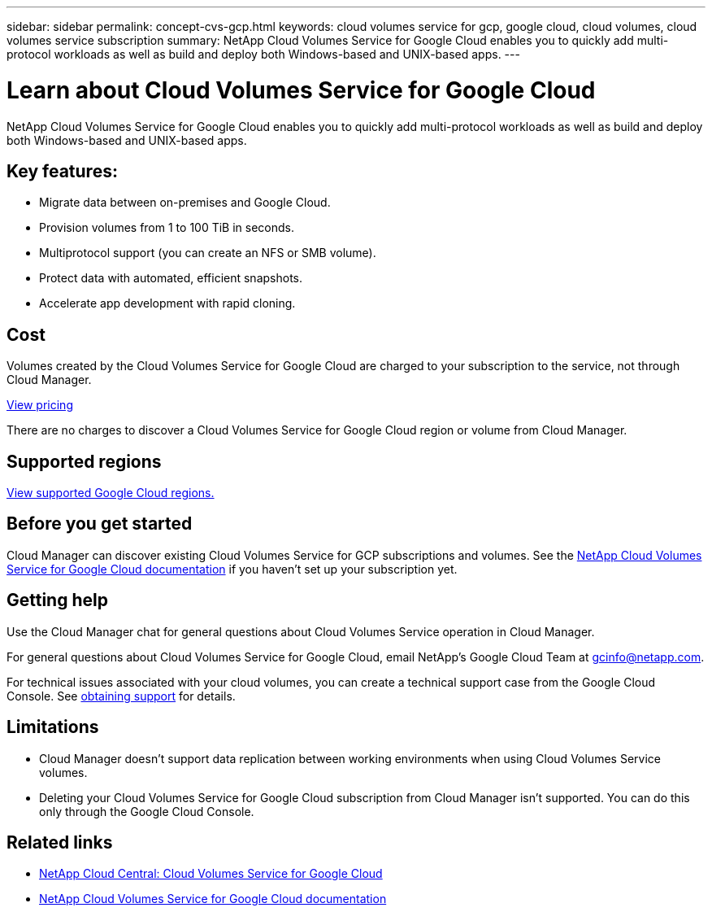 ---
sidebar: sidebar
permalink: concept-cvs-gcp.html
keywords: cloud volumes service for gcp, google cloud, cloud volumes, cloud volumes service subscription
summary: NetApp Cloud Volumes Service for Google Cloud enables you to quickly add multi-protocol workloads as well as build and deploy both Windows-based and UNIX-based apps.
---

= Learn about Cloud Volumes Service for Google Cloud
:hardbreaks:
:nofooter:
:icons: font
:linkattrs:
:imagesdir: ./media/

[.lead]
NetApp Cloud Volumes Service for Google Cloud enables you to quickly add multi-protocol workloads as well as build and deploy both Windows-based and UNIX-based apps.

== Key features:

* Migrate data between on-premises and Google Cloud.

* Provision volumes from 1 to 100 TiB in seconds.

* Multiprotocol support (you can create an NFS or SMB volume).

* Protect data with automated, efficient snapshots.

* Accelerate app development with rapid cloning.

////
Add this content into the topic when Cloud Data Sense support CVS GCP
== Additional features in Cloud Manager

Using Artificial Intelligence (AI) driven technology, Cloud Data Sense can help you understand data context and identify sensitive data that resides in your Cloud Volumes Service for Google Cloud volumes. link:concept-cloud-compliance.html[Learn more].
////

== Cost

Volumes created by the Cloud Volumes Service for Google Cloud are charged to your subscription to the service, not through Cloud Manager.

link:https://console.cloud.google.com/marketplace/product/endpoints/cloudvolumesgcp-api.netapp.com?q=cloud%20volumes%20service[View pricing^]

There are no charges to discover a Cloud Volumes Service for Google Cloud region or volume from Cloud Manager.

== Supported regions

link:https://cloud.google.com/solutions/partners/netapp-cloud-volumes/regional-availability[View supported Google Cloud regions.^]

== Before you get started

Cloud Manager can discover existing Cloud Volumes Service for GCP subscriptions and volumes. See the https://cloud.google.com/solutions/partners/netapp-cloud-volumes/[NetApp Cloud Volumes Service for Google Cloud documentation^] if you haven't set up your subscription yet.

== Getting help

Use the Cloud Manager chat for general questions about Cloud Volumes Service operation in Cloud Manager.

For general questions about Cloud Volumes Service for Google Cloud, email NetApp’s Google Cloud Team at gcinfo@netapp.com.

For technical issues associated with your cloud volumes, you can create a technical support case from the Google Cloud Console. See link:https://cloud.google.com/solutions/partners/netapp-cloud-volumes/support[obtaining support^] for details.

== Limitations

* Cloud Manager doesn't support data replication between working environments when using Cloud Volumes Service volumes.

* Deleting your Cloud Volumes Service for Google Cloud subscription from Cloud Manager isn't supported. You can do this only through the Google Cloud Console.

== Related links

* https://cloud.netapp.com/cloud-volumes-service-for-gcp[NetApp Cloud Central: Cloud Volumes Service for Google Cloud^]
* https://cloud.google.com/solutions/partners/netapp-cloud-volumes/[NetApp Cloud Volumes Service for Google Cloud documentation^]
